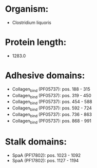 * Organism:
- Clostridium liquoris
* Protein length:
- 1283.0
* Adhesive domains:
- Collagen_bind (PF05737): pos. 188 - 315
- Collagen_bind (PF05737): pos. 319 - 450
- Collagen_bind (PF05737): pos. 454 - 588
- Collagen_bind (PF05737): pos. 592 - 724
- Collagen_bind (PF05737): pos. 736 - 863
- Collagen_bind (PF05737): pos. 868 - 991
* Stalk domains:
- SpaA (PF17802): pos. 1023 - 1092
- SpaA (PF17802): pos. 1127 - 1194

